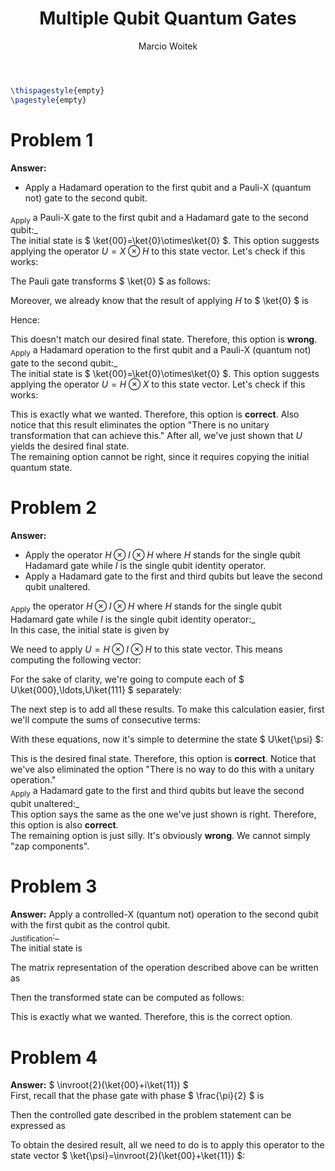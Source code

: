 #+AUTHOR: Marcio Woitek
#+TITLE: Multiple Qubit Quantum Gates
#+DATE:
#+LATEX_HEADER: \usepackage[a4paper,left=1cm,right=1cm,top=1cm,bottom=1cm]{geometry}
#+LATEX_HEADER: \usepackage[american]{babel}
#+LATEX_HEADER: \usepackage{enumitem}
#+LATEX_HEADER: \usepackage{float}
#+LATEX_HEADER: \usepackage[sc]{mathpazo}
#+LATEX_HEADER: \usepackage{braket}
#+LATEX_HEADER: \linespread{1.05}
#+LATEX_HEADER: \renewcommand{\labelitemi}{$\rhd$}
#+LATEX_HEADER: \setlength\parindent{0pt}
#+LATEX_HEADER: \setlist[itemize]{leftmargin=*}
#+LATEX_HEADER: \setlist{nosep}
#+LATEX_HEADER: \newcommand{\invroot}[1]{\frac{1}{\sqrt{#1}}}
#+OPTIONS: toc:nil
#+STARTUP: hideblocks

#+BEGIN_SRC latex
\thispagestyle{empty}
\pagestyle{empty}
#+END_SRC

* Problem 1
:PROPERTIES:
:UNNUMBERED: notoc
:END:

*Answer:*
- Apply a Hadamard operation to the first qubit and a Pauli-X (quantum not) gate
  to the second qubit.\\

_Apply a Pauli-X gate to the first qubit and a Hadamard gate to the second qubit:_\\
The initial state is \( \ket{00}=\ket{0}\otimes\ket{0} \). This option suggests
applying the operator \( U=X\otimes H \) to this state vector. Let's check if
this works:
\begin{equation}
U\ket{00}=(X\otimes H)(\ket{0}\otimes\ket{0})=X\ket{0}\otimes H\ket{0}.
\end{equation}
The Pauli gate transforms \( \ket{0} \) as follows:
\begin{equation}
X\ket{0}=
  \begin{pmatrix}
    0 & 1\\
    1 & 0
  \end{pmatrix}
  \begin{pmatrix}
    1\\
    0
  \end{pmatrix}=
  \begin{pmatrix}
    0\\
    1
  \end{pmatrix}=\ket{1}.
\end{equation}
Moreover, we already know that the result of applying \( H \) to \( \ket{0} \) is
\begin{equation}
H\ket{0}=\invroot{2}(\ket{0}+\ket{1}).
\end{equation}
Hence:
\begin{equation}
U\ket{00}=\ket{1}\otimes\left[\invroot{2}(\ket{0}+\ket{1})\right]=\invroot{2}(\ket{10}+\ket{11}).
\end{equation}
This doesn't match our desired final state. Therefore, this option is *wrong*.\\

_Apply a Hadamard operation to the first qubit and a Pauli-X (quantum not) gate
to the second qubit:_\\
The initial state is \( \ket{00}=\ket{0}\otimes\ket{0} \). This option suggests
applying the operator \( U=H\otimes X \) to this state vector. Let's check if
this works:
\begin{align}
  \begin{split}
    U\ket{00}&=(H\otimes X)(\ket{0}\otimes\ket{0})\\
    &=H\ket{0}\otimes X\ket{0}\\
    &=\left[\invroot{2}(\ket{0}+\ket{1})\right]\otimes\ket{1}\\
    &=\invroot{2}(\ket{01}+\ket{11}).
  \end{split}
\end{align}
This is exactly what we wanted. Therefore, this option is *correct*. Also notice
that this result eliminates the option "There is no unitary transformation that
can achieve this." After all, we've just shown that \( U \) yields the desired
final state.\\

The remaining option cannot be right, since it requires copying the initial
quantum state.

* Problem 2
:PROPERTIES:
:UNNUMBERED: notoc
:END:

*Answer:*
- Apply the operator \( H\otimes I\otimes H \) where \( H \) stands for the
  single qubit Hadamard gate while \( I \) is the single qubit identity
  operator.
- Apply a Hadamard gate to the first and third qubits but leave the second qubit
  unaltered.\\

_Apply the operator \( H\otimes I\otimes H \) where \( H \) stands for the single
qubit Hadamard gate while \( I \) is the single qubit identity operator:_\\
In this case, the initial state is given by
\begin{equation}
\ket{\psi}=\invroot{8}(\ket{000}+\ket{001}+\ket{010}+\ket{011}+\ket{100}+\ket{101}+\ket{110}+\ket{111}).
\end{equation}
We need to apply \( U=H\otimes I\otimes H \) to this state vector. This means
computing the following vector:
\begin{equation}
U\ket{\psi}=\invroot{8}(U\ket{000}+U\ket{001}+U\ket{010}+U\ket{011}+U\ket{100}+U\ket{101}+U\ket{110}+U\ket{111}).
\end{equation}
For the sake of clarity, we're going to compute each of
\( U\ket{000},\ldots,U\ket{111} \) separately:
\begin{align}
  \begin{split}
    U\ket{000}&=(H\otimes I\otimes H)(\ket{0}\otimes\ket{0}\otimes\ket{0})\\
    &=H\ket{0}\otimes I\ket{0}\otimes H\ket{0}\\
    &=\left[\invroot{2}(\ket{0}+\ket{1})\right]\otimes\ket{0}\otimes\left[\invroot{2}(\ket{0}+\ket{1})\right]\\
    &=\left[\invroot{2}(\ket{00}+\ket{10})\right]\otimes\left[\invroot{2}(\ket{0}+\ket{1})\right]\\
    &=\frac{1}{2}(\ket{000}+\ket{100}+\ket{001}+\ket{101})
  \end{split}
\end{align}
\begin{align}
  \begin{split}
    U\ket{001}&=(H\otimes I\otimes H)(\ket{0}\otimes\ket{0}\otimes\ket{1})\\
    &=H\ket{0}\otimes I\ket{0}\otimes H\ket{1}\\
    &=\left[\invroot{2}(\ket{0}+\ket{1})\right]\otimes\ket{0}\otimes\left[\invroot{2}(\ket{0}-\ket{1})\right]\\
    &=\left[\invroot{2}(\ket{00}+\ket{10})\right]\otimes\left[\invroot{2}(\ket{0}-\ket{1})\right]\\
    &=\frac{1}{2}(\ket{000}+\ket{100}-\ket{001}-\ket{101})
  \end{split}
\end{align}
\begin{align}
  \begin{split}
    U\ket{010}&=(H\otimes I\otimes H)(\ket{0}\otimes\ket{1}\otimes\ket{0})\\
    &=H\ket{0}\otimes I\ket{1}\otimes H\ket{0}\\
    &=\left[\invroot{2}(\ket{0}+\ket{1})\right]\otimes\ket{1}\otimes\left[\invroot{2}(\ket{0}+\ket{1})\right]\\
    &=\left[\invroot{2}(\ket{01}+\ket{11})\right]\otimes\left[\invroot{2}(\ket{0}+\ket{1})\right]\\
    &=\frac{1}{2}(\ket{010}+\ket{110}+\ket{011}+\ket{111})
  \end{split}
\end{align}
\begin{align}
  \begin{split}
    U\ket{011}&=(H\otimes I\otimes H)(\ket{0}\otimes\ket{1}\otimes\ket{1})\\
    &=H\ket{0}\otimes I\ket{1}\otimes H\ket{1}\\
    &=\left[\invroot{2}(\ket{0}+\ket{1})\right]\otimes\ket{1}\otimes\left[\invroot{2}(\ket{0}-\ket{1})\right]\\
    &=\left[\invroot{2}(\ket{01}+\ket{11})\right]\otimes\left[\invroot{2}(\ket{0}-\ket{1})\right]\\
    &=\frac{1}{2}(\ket{010}+\ket{110}-\ket{011}-\ket{111})
  \end{split}
\end{align}
\begin{align}
  \begin{split}
    U\ket{100}&=(H\otimes I\otimes H)(\ket{1}\otimes\ket{0}\otimes\ket{0})\\
    &=H\ket{1}\otimes I\ket{0}\otimes H\ket{0}\\
    &=\left[\invroot{2}(\ket{0}-\ket{1})\right]\otimes\ket{0}\otimes\left[\invroot{2}(\ket{0}+\ket{1})\right]\\
    &=\left[\invroot{2}(\ket{00}-\ket{10})\right]\otimes\left[\invroot{2}(\ket{0}+\ket{1})\right]\\
    &=\frac{1}{2}(\ket{000}-\ket{100}+\ket{001}-\ket{101})
  \end{split}
\end{align}
\begin{align}
  \begin{split}
    U\ket{101}&=(H\otimes I\otimes H)(\ket{1}\otimes\ket{0}\otimes\ket{1})\\
    &=H\ket{1}\otimes I\ket{0}\otimes H\ket{1}\\
    &=\left[\invroot{2}(\ket{0}-\ket{1})\right]\otimes\ket{0}\otimes\left[\invroot{2}(\ket{0}-\ket{1})\right]\\
    &=\left[\invroot{2}(\ket{00}-\ket{10})\right]\otimes\left[\invroot{2}(\ket{0}-\ket{1})\right]\\
    &=\frac{1}{2}(\ket{000}-\ket{100}-\ket{001}+\ket{101})
  \end{split}
\end{align}
\begin{align}
  \begin{split}
    U\ket{110}&=(H\otimes I\otimes H)(\ket{1}\otimes\ket{1}\otimes\ket{0})\\
    &=H\ket{1}\otimes I\ket{1}\otimes H\ket{0}\\
    &=\left[\invroot{2}(\ket{0}-\ket{1})\right]\otimes\ket{1}\otimes\left[\invroot{2}(\ket{0}+\ket{1})\right]\\
    &=\left[\invroot{2}(\ket{01}-\ket{11})\right]\otimes\left[\invroot{2}(\ket{0}+\ket{1})\right]\\
    &=\frac{1}{2}(\ket{010}-\ket{110}+\ket{011}-\ket{111})
  \end{split}
\end{align}
\begin{align}
  \begin{split}
    U\ket{111}&=(H\otimes I\otimes H)(\ket{1}\otimes\ket{1}\otimes\ket{1})\\
    &=H\ket{1}\otimes I\ket{1}\otimes H\ket{1}\\
    &=\left[\invroot{2}(\ket{0}-\ket{1})\right]\otimes\ket{1}\otimes\left[\invroot{2}(\ket{0}-\ket{1})\right]\\
    &=\left[\invroot{2}(\ket{01}-\ket{11})\right]\otimes\left[\invroot{2}(\ket{0}-\ket{1})\right]\\
    &=\frac{1}{2}(\ket{010}-\ket{110}-\ket{011}+\ket{111})
  \end{split}
\end{align}
The next step is to add all these results. To make this calculation easier,
first we'll compute the sums of consecutive terms:
\begin{align}
  \begin{split}
    U\ket{000}+U\ket{001}&=\ket{000}+\ket{100}\\
    U\ket{010}+U\ket{011}&=\ket{010}+\ket{110}\\
    U\ket{100}+U\ket{101}&=\ket{000}-\ket{100}\\
    U\ket{110}+U\ket{111}&=\ket{010}-\ket{110}
  \end{split}
\end{align}
With these equations, now it's simple to determine the state \( U\ket{\psi} \):
\begin{equation}
U\ket{\psi}=\frac{1}{2\sqrt{2}}\cdot 2(\ket{000}+\ket{010})=\invroot{2}(\ket{000}+\ket{010}).
\end{equation}
This is the desired final state. Therefore, this option is *correct*. Notice
that we've also eliminated the option "There is no way to do this with a unitary
operation."\\

_Apply a Hadamard gate to the first and third qubits but leave the second qubit
unaltered:_\\
This option says the same as the one we've just shown is right. Therefore, this
option is also *correct*.\\

The remaining option is just silly. It's obviously *wrong*. We cannot simply
"zap components".

* Problem 3
:PROPERTIES:
:UNNUMBERED: notoc
:END:

*Answer:* Apply a controlled-X (quantum not) operation to the second qubit with
the first qubit as the control qubit.\\

_Justification:_\\
The initial state is
\begin{equation}
\ket{\psi}=\invroot{2}(\ket{00}+\ket{10})=\invroot{2}
  \begin{pmatrix}
    1\\
    0\\
    1\\
    0
  \end{pmatrix}.
\end{equation}
The matrix representation of the operation described above can be written as
\begin{equation}
U=\begin{pmatrix}
    1 & 0 & 0 & 0\\
    0 & 1 & 0 & 0\\
    0 & 0 & 0 & 1\\
    0 & 0 & 1 & 0
  \end{pmatrix}.
\end{equation}
Then the transformed state can be computed as follows:
\begin{equation}
U\ket{\psi}=\invroot{2}
  \begin{pmatrix}
    1 & 0 & 0 & 0\\
    0 & 1 & 0 & 0\\
    0 & 0 & 0 & 1\\
    0 & 0 & 1 & 0
  \end{pmatrix}
  \begin{pmatrix}
    1\\
    0\\
    1\\
    0
  \end{pmatrix}=\invroot{2}
  \begin{pmatrix}
    1\\
    0\\
    0\\
    1
  \end{pmatrix}=\invroot{2}(\ket{00}+\ket{11}).
\end{equation}
This is exactly what we wanted. Therefore, this is the correct option.

* Problem 4
:PROPERTIES:
:UNNUMBERED: notoc
:END:

*Answer:* \( \invroot{2}(\ket{00}+i\ket{11}) \)\\

First, recall that the phase gate with phase \( \frac{\pi}{2} \) is
\begin{equation}
P\left(\frac{\pi}{2}\right)=
  \begin{pmatrix}
    1 & 0\\
    0 & i
  \end{pmatrix}.
\end{equation}
Then the controlled gate described in the problem statement can be expressed as
\begin{equation}
U=\begin{pmatrix}
    1 & 0 & 0 & 0\\
    0 & 1 & 0 & 0\\
    0 & 0 & 1 & 0\\
    0 & 0 & 0 & i
  \end{pmatrix}.
\end{equation}
To obtain the desired result, all we need to do is to apply this operator to the
state vector \( \ket{\psi}=\invroot{2}(\ket{00}+\ket{11}) \):
\begin{equation}
U\ket{\psi}=\invroot{2}
  \begin{pmatrix}
    1 & 0 & 0 & 0\\
    0 & 1 & 0 & 0\\
    0 & 0 & 1 & 0\\
    0 & 0 & 0 & i
  \end{pmatrix}
  \begin{pmatrix}
    1\\
    0\\
    0\\
    1
  \end{pmatrix}=\invroot{2}
  \begin{pmatrix}
    1\\
    0\\
    0\\
    i
  \end{pmatrix}=\invroot{2}(\ket{00}+i\ket{11}).
\end{equation}

# Local Variables:
# ispell-alternate-dictionary: "american"
# org-highlight-latex-and-related: nil
# End:
